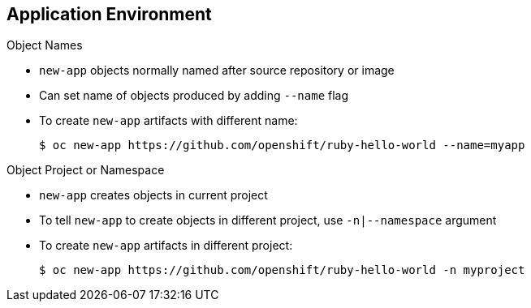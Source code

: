 == Application Environment
:noaudio:

.Object Names

* `new-app` objects normally named after source repository or image
* Can set name of objects produced by adding `--name` flag

* To create `new-app` artifacts with different name:
+
----
$ oc new-app https://github.com/openshift/ruby-hello-world --name=myapp
----

.Object Project or Namespace

* `new-app` creates objects in current project

* To tell `new-app` to create objects in different project, use `-n|--namespace` argument

* To create `new-app` artifacts in different project:
+
----
$ oc new-app https://github.com/openshift/ruby-hello-world -n myproject
----




ifdef::showscript[]

=== Transcript
Objects created by `new-app` are normally named after the source repository or the image used to generate them. 

You can set the name of the objects produced by adding the `--name` flag to the command.

Normally `new-app` creates objects in the current project. To tell it to create objects in a different project that you have access to, use the `-n|--namespace` argument.


endif::showscript[]


